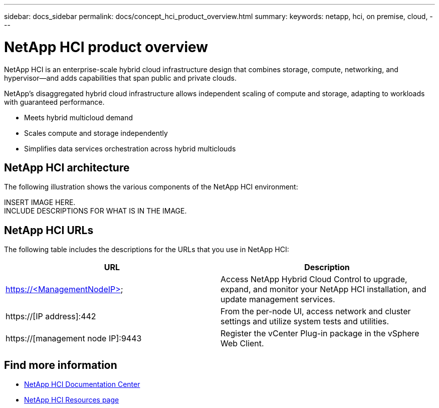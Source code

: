 ---
sidebar: docs_sidebar
permalink: docs/concept_hci_product_overview.html
summary:
keywords: netapp, hci, on premise, cloud,
---

= NetApp HCI product overview
:hardbreaks:
:nofooter:
:icons: font
:linkattrs:
:imagesdir: ../media/
:keywords: hci, cloud, onprem, documentation, help

[.lead]
NetApp HCI is an enterprise-scale hybrid cloud infrastructure design that combines storage, compute, networking, and hypervisor—and adds capabilities that span public and private clouds.

NetApp’s disaggregated hybrid cloud infrastructure allows independent scaling of compute and storage, adapting to workloads with guaranteed performance.

* Meets hybrid multicloud demand
* Scales compute and storage independently
* Simplifies data services orchestration across hybrid multiclouds

== NetApp HCI architecture
The following illustration shows the various components of the NetApp HCI environment:

INSERT IMAGE HERE.
INCLUDE DESCRIPTIONS FOR WHAT IS IN THE IMAGE.

== NetApp HCI URLs
The following table includes the descriptions for the URLs that you use in NetApp HCI:

[%header,cols=2*]
|===
|URL
|Description

|https://<ManagementNodeIP>
|Access NetApp Hybrid Cloud Control to upgrade, expand, and monitor your NetApp HCI installation, and update management services.

|https://[IP address]:442
|From the per-node UI, access network and cluster settings and utilize system tests and utilities.

|https://[management node IP]:9443
|Register the vCenter Plug-in package in the vSphere Web Client.
|===

[discrete]
== Find more information
* http://docs.netapp.com/hci/index.jsp[NetApp HCI Documentation Center^]
* https://www.netapp.com/us/documentation/hci.aspx[NetApp HCI Resources page^]

